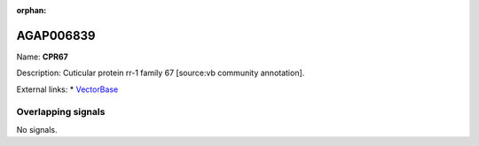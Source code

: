 :orphan:

AGAP006839
=============



Name: **CPR67**

Description: Cuticular protein rr-1 family 67 [source:vb community annotation].

External links:
* `VectorBase <https://www.vectorbase.org/Anopheles_gambiae/Gene/Summary?g=AGAP006839>`_

Overlapping signals
-------------------



No signals.


